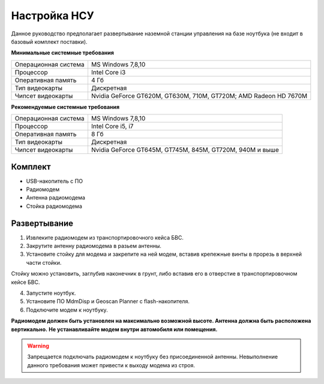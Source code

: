 Настройка НСУ
============================

Данное руководство предполагает развертывание наземной станции управления на базе ноутбука (не входит в базовый комплект поставки). 

**Минимальные системные требования**

.. csv-table:: 

   "Операционная система", "MS Windows 7,8,10"
   "Процессор", "Intel Core i3"
   "Оперативная память", "4 Гб"
   "Тип видеокарты", "Дискретная"
   "Чипсет видеокарты", "Nvidia GeForce GT620M, GT630M, 710M, GT720M; AMD Radeon HD 7670M"


**Рекомендуемые системные требования**

.. csv-table:: 

   "Операционная система", "MS Windows 7,8,10"
   "Процессор", "Intel Core i5, i7"
   "Оперативная память", "8 Гб"
   "Тип видеокарты", "Дискретная"
   "Чипсет видеокарты", "Nvidia GeForce GT645M, GT745M, 845M, GT720M, 940M и выше"


Комплект
------------
* USB-накопитель с ПО
* Радиомодем
* Антенна радиомодема
* Стойка радиомодема


Развертывание
-------------------

1) Извлеките радиомодем из транспортировочного кейса БВС.
2) Закрутите антенну радиомодема в разьем антенны. 
3) Установите стойку для модема и закрепите на ней модем, вставив крепежные винты в прорезь в верхней части стойки.

Стойку можно установить, заглубив наконечник в грунт, либо вставив его в отверстие в транспортировочном кейсе БВС.

4) Запустите ноутбук.
5) Установите ПО MdmDisp и Geoscan Planner с flash-накопителя. 
6) Подключите модем к ноутбуку.


**Радиомодем должен быть установлен на максимально возможной высоте. Антенна должна быть расположена вертикально.**
**Не устанавливайте модем внутри автомобиля или помещения.**

.. warning::  Запрещается подключать радиомодем к ноутбуку без присоединенной антенны. Невыполнение данного требования может привести к выходу модема из строя.

